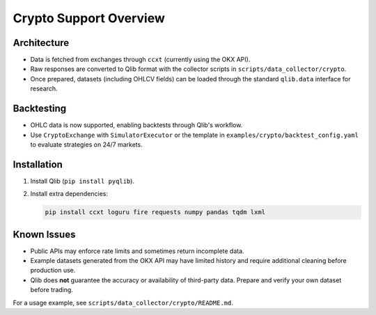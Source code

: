 Crypto Support Overview
=======================

Architecture
------------
* Data is fetched from exchanges through ``ccxt`` (currently using the OKX API).
* Raw responses are converted to Qlib format with the collector scripts in ``scripts/data_collector/crypto``.
* Once prepared, datasets (including OHLCV fields) can be loaded through the standard ``qlib.data`` interface for research.

Backtesting
-----------
* OHLC data is now supported, enabling backtests through Qlib's workflow.
* Use ``CryptoExchange`` with ``SimulatorExecutor`` or the template in ``examples/crypto/backtest_config.yaml`` to evaluate strategies on 24/7 markets.

Installation
------------
1. Install Qlib (``pip install pyqlib``).
2. Install extra dependencies:

   .. code-block:: bash

      pip install ccxt loguru fire requests numpy pandas tqdm lxml

Known Issues
------------
* Public APIs may enforce rate limits and sometimes return incomplete data.
* Example datasets generated from the OKX API may have limited history and require additional cleaning before production use.
* Qlib does **not** guarantee the accuracy or availability of third-party data. Prepare and verify your own dataset before trading.

For a usage example, see ``scripts/data_collector/crypto/README.md``.

